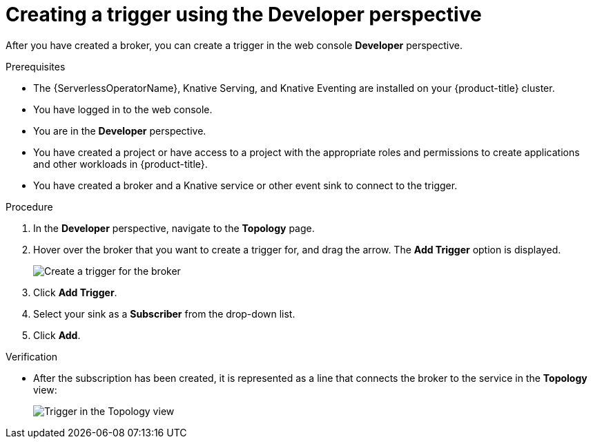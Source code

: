 // Module included in the following assemblies:
//
// * /serverless/knative_eventing/serverless-using-brokers.adoc

:_content-type: PROCEDURE
[id="serverless-create-trigger-odc_{context}"]
= Creating a trigger using the Developer perspective

After you have created a broker, you can create a trigger in the web console *Developer* perspective.

.Prerequisites

* The {ServerlessOperatorName}, Knative Serving, and Knative Eventing are installed on your {product-title} cluster.
* You have logged in to the web console.
* You are in the *Developer* perspective.
* You have created a project or have access to a project with the appropriate roles and permissions to create applications and other workloads in {product-title}.
* You have created a broker and a Knative service or other event sink to connect to the trigger.

.Procedure

. In the *Developer* perspective, navigate to the *Topology* page.
. Hover over the broker that you want to create a trigger for, and drag the arrow. The *Add Trigger* option is displayed.
+
image::add-trigger-odc.png[Create a trigger for the broker]
. Click *Add Trigger*.
. Select your sink as a *Subscriber* from the drop-down list.
+
. Click *Add*.

.Verification
* After the subscription has been created, it is represented as a line that connects the broker to the service in the *Topology* view:
+
image::verify-trigger-odc.png[Trigger in the Topology view]
